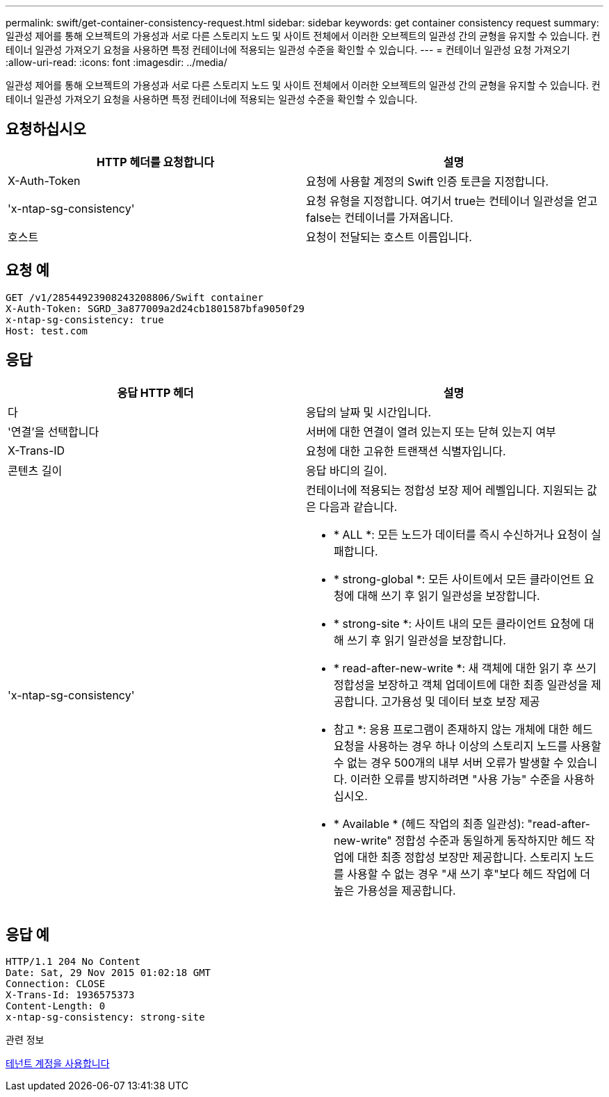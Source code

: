 ---
permalink: swift/get-container-consistency-request.html 
sidebar: sidebar 
keywords: get container consistency request 
summary: 일관성 제어를 통해 오브젝트의 가용성과 서로 다른 스토리지 노드 및 사이트 전체에서 이러한 오브젝트의 일관성 간의 균형을 유지할 수 있습니다. 컨테이너 일관성 가져오기 요청을 사용하면 특정 컨테이너에 적용되는 일관성 수준을 확인할 수 있습니다. 
---
= 컨테이너 일관성 요청 가져오기
:allow-uri-read: 
:icons: font
:imagesdir: ../media/


[role="lead"]
일관성 제어를 통해 오브젝트의 가용성과 서로 다른 스토리지 노드 및 사이트 전체에서 이러한 오브젝트의 일관성 간의 균형을 유지할 수 있습니다. 컨테이너 일관성 가져오기 요청을 사용하면 특정 컨테이너에 적용되는 일관성 수준을 확인할 수 있습니다.



== 요청하십시오

|===
| HTTP 헤더를 요청합니다 | 설명 


 a| 
X-Auth-Token
 a| 
요청에 사용할 계정의 Swift 인증 토큰을 지정합니다.



 a| 
'x-ntap-sg-consistency'
 a| 
요청 유형을 지정합니다. 여기서 true는 컨테이너 일관성을 얻고 false는 컨테이너를 가져옵니다.



 a| 
호스트
 a| 
요청이 전달되는 호스트 이름입니다.

|===


== 요청 예

[listing]
----
GET /v1/28544923908243208806/Swift container
X-Auth-Token: SGRD_3a877009a2d24cb1801587bfa9050f29
x-ntap-sg-consistency: true
Host: test.com
----


== 응답

|===
| 응답 HTTP 헤더 | 설명 


 a| 
다
 a| 
응답의 날짜 및 시간입니다.



 a| 
'연결'을 선택합니다
 a| 
서버에 대한 연결이 열려 있는지 또는 닫혀 있는지 여부



 a| 
X-Trans-ID
 a| 
요청에 대한 고유한 트랜잭션 식별자입니다.



 a| 
콘텐츠 길이
 a| 
응답 바디의 길이.



 a| 
'x-ntap-sg-consistency'
 a| 
컨테이너에 적용되는 정합성 보장 제어 레벨입니다. 지원되는 값은 다음과 같습니다.

* * ALL *: 모든 노드가 데이터를 즉시 수신하거나 요청이 실패합니다.
* * strong-global *: 모든 사이트에서 모든 클라이언트 요청에 대해 쓰기 후 읽기 일관성을 보장합니다.
* * strong-site *: 사이트 내의 모든 클라이언트 요청에 대해 쓰기 후 읽기 일관성을 보장합니다.
* * read-after-new-write *: 새 객체에 대한 읽기 후 쓰기 정합성을 보장하고 객체 업데이트에 대한 최종 일관성을 제공합니다. 고가용성 및 데이터 보호 보장 제공
+
* 참고 *: 응용 프로그램이 존재하지 않는 개체에 대한 헤드 요청을 사용하는 경우 하나 이상의 스토리지 노드를 사용할 수 없는 경우 500개의 내부 서버 오류가 발생할 수 있습니다. 이러한 오류를 방지하려면 "사용 가능" 수준을 사용하십시오.

* * Available * (헤드 작업의 최종 일관성): "read-after-new-write" 정합성 수준과 동일하게 동작하지만 헤드 작업에 대한 최종 정합성 보장만 제공합니다. 스토리지 노드를 사용할 수 없는 경우 "새 쓰기 후"보다 헤드 작업에 더 높은 가용성을 제공합니다.


|===


== 응답 예

[listing]
----
HTTP/1.1 204 No Content
Date: Sat, 29 Nov 2015 01:02:18 GMT
Connection: CLOSE
X-Trans-Id: 1936575373
Content-Length: 0
x-ntap-sg-consistency: strong-site
----
.관련 정보
xref:../tenant/index.adoc[테넌트 계정을 사용합니다]
